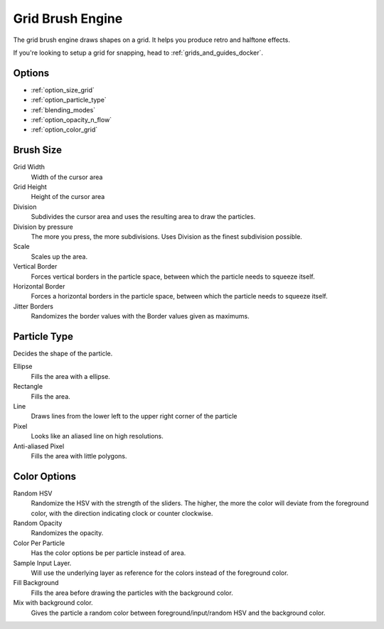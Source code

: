 .. _grid_brush_engine:

=================
Grid Brush Engine
=================

.. image:: /images/icons/gridbrush.svg


The grid brush engine draws shapes on a grid. It helps you produce retro and halftone effects.

If you're looking to setup a grid for snapping, head to :ref:`grids_and_guides_docker`.

Options
-------

* :ref:`option_size_grid`
* :ref:`option_particle_type`
* :ref:`blending_modes`
* :ref:`option_opacity_n_flow`
* :ref:`option_color_grid`

.. _option_size_grid:

Brush Size
----------

Grid Width
    Width of the cursor area
Grid Height
    Height of the cursor area
Division
    Subdivides the cursor area and uses the resulting area to draw the particles.
Division by pressure
    The more you press, the more subdivisions. Uses Division as the finest subdivision possible.
Scale
    Scales up the area.
Vertical Border
    Forces vertical borders in the particle space, between which the particle needs to squeeze itself. 
Horizontal Border
    Forces a horizontal borders in the particle space, between which the particle needs to squeeze itself.
Jitter Borders
    Randomizes the border values with the Border values given as maximums.

.. _option_particle_type:

Particle Type
-------------

Decides the shape of the particle.

Ellipse
    Fills the area with a ellipse.
Rectangle
    Fills the area.
Line
    Draws lines from the lower left to the upper right corner of the particle
Pixel
    Looks like an aliased line on high resolutions.
Anti-aliased Pixel
    Fills the area with little polygons.

.. _option_color_grid:

Color Options
-------------

Random HSV
    Randomize the HSV with the strength of the sliders. The higher, the more the color will deviate from the foreground color, with the direction indicating clock or counter clockwise.
Random Opacity
    Randomizes the opacity.
Color Per Particle
    Has the color options be per particle instead of area.
Sample Input Layer.
    Will use the underlying layer as reference for the colors instead of the foreground color.
Fill Background
    Fills the area before drawing the particles with the background color.
Mix with background color.
    Gives the particle a random color between foreground/input/random HSV and the background color.
 
